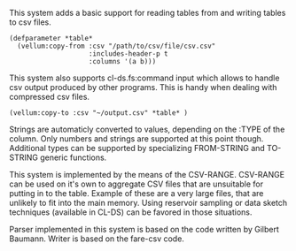 # vellum-csv

This system adds a basic support for reading tables from and writing tables to csv files.

#+BEGIN_SRC common-lisp
  (defparameter *table*
    (vellum:copy-from :csv "/path/to/csv/file/csv.csv"
                      :includes-header-p t
                      :columns '(a b)))
#+END_SRC

This system also supports cl-ds.fs:command input which allows to handle csv output produced by other programs. This is handy when dealing with compressed csv files.

#+BEGIN_SRC common-lisp
  (vellum:copy-to :csv "~/output.csv" *table* )
#+END_SRC

Strings are automaticly converted to values, depending on the :TYPE of the column. Only numbers and strings are supported at this point though. Additional types can be supported by specializing FROM-STRING and TO-STRING generic functions.

This system is implemented by the means of the CSV-RANGE. CSV-RANGE can be used on it's own to aggregate CSV files that are unsuitable for putting in to the table. Example of these are a very large files, that are unlikely to fit into the main memory. Using reservoir sampling or data sketch techniques (available in CL-DS) can be favored in those situations.

Parser implemented in this system is based on the code written by Gilbert Baumann. Writer is based on the fare-csv code.
